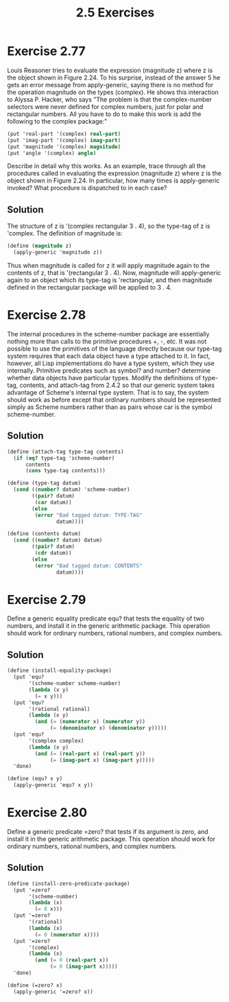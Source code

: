 #+title: 2.5 Exercises

* Exercise 2.77
Louis Reasoner tries to evaluate the expression (magnitude z) where z is the object shown in Figure 2.24.  To his surprise, instead of the answer 5 he gets an error message from apply-generic, saying there is no method for the operation magnitude on the types (complex).  He shows this interaction to Alyssa P. Hacker, who says "The problem is that the complex-number selectors were never defined for complex numbers, just for polar and rectangular numbers.  All you have to do to make this work is add the following to the complex package:"

#+begin_src scheme :eval never
(put 'real-part '(complex) real-part)
(put 'imag-part '(complex) imag-part)
(put 'magnitude '(complex) magnitude)
(put 'angle '(complex) angle)
#+end_src

Describe in detail why this works.  As an example, trace through all the procedures called in evaluating the expression (magnitude z) where z is the object shown in Figure 2.24.  In particular, how many times is apply-generic invoked?  What procedure is dispatched to in each case?

** Solution
The structure of z is '(complex rectangular 3 . 4), so the type-tag of z is 'complex. The definition of magnitude is:
#+begin_src scheme :eval never
(define (magnitude z)
  (apply-generic 'magnitude z))
#+end_src
Thus when magnitude is called for z it will apply magnitude again to the contents of z, that is '(rectangular 3 . 4). Now, magnitude will apply-generic again to an object which its type-tag is 'rectangular, and then magnitude defined in the rectangular package will be applied to 3 . 4.

* Exercise 2.78
The internal procedures in the scheme-number package are essentially nothing more than calls to the primitive procedures +, -, etc.  It was not possible to use the primitives of the language directly because our type-tag system requires that each data object have a type attached to it.  In fact, however, all Lisp implementations do have a type system, which they use internally.  Primitive predicates such as symbol? and number?  determine whether data objects have particular types.  Modify the definitions of type-tag, contents, and attach-tag from 2.4.2 so that our generic system takes advantage of Scheme's internal type system.  That is to say, the system should work as before except that ordinary numbers should be represented simply as Scheme numbers rather than as pairs whose car is the symbol scheme-number.

** Solution
#+begin_src scheme
(define (attach-tag type-tag contents)
  (if (eq? type-tag 'scheme-number)
      contents
      (cons type-tag contents)))

(define (type-tag datum)
  (cond ((number? datum) 'scheme-number)
        ((pair? datum)
         (car datum))
        (else
         (error "Bad tagged datum: TYPE-TAG"
                datum))))

(define (contents datum)
  (cond ((number? datum) datum)
        ((pair? datum)
         (cdr datum))
        (else
         (error "Bad tagged datum: CONTENTS"
                datum))))
#+end_src

* Exercise 2.79
Define a generic equality predicate equ? that tests the equality of two numbers, and install it in the generic arithmetic package.  This operation should work for ordinary numbers, rational numbers, and complex numbers.

** Solution
#+begin_src scheme
(define (install-equality-package)
  (put 'equ?
       '(scheme-number scheme-number)
       (lambda (x y)
         (= x y)))
  (put 'equ?
       '(rational rational)
       (lambda (x y)
         (and (= (numerator x) (numerator y))
              (= (denominator x) (denominator y)))))
  (put 'equ?
       '(complex complex)
       (lambda (x y)
         (and (= (real-part x) (real-part y))
              (= (imag-part x) (imag-part y)))))
  'done)

(define (equ? x y)
  (apply-generic 'equ? x y))
#+end_src

* Exercise 2.80
Define a generic predicate =zero? that tests if its argument is zero, and install it in the generic arithmetic package.  This operation should work for ordinary numbers, rational numbers, and complex numbers.

** Solution
#+begin_src scheme
(define (install-zero-predicate-package)
  (put '=zero?
       '(scheme-number)
       (lambda (x)
         (= 0 x)))
  (put '=zero?
       '(rational)
       (lambda (x)
         (= 0 (numerator x))))
  (put '=zero?
       '(complex)
       (lambda (x)
         (and (= 0 (real-part x))
              (= 0 (imag-part x)))))
  'done)

(define (=zero? x)
  (apply-generic '=zero? x))
#+end_src
